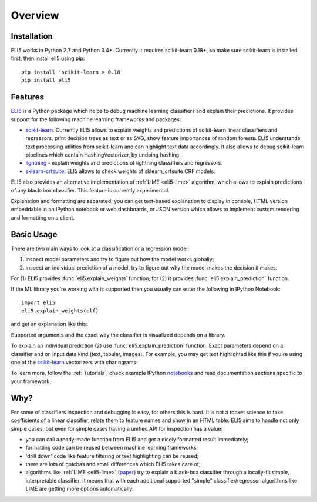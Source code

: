 Overview
========

Installation
------------

ELI5 works in Python 2.7 and Python 3.4+. Currently it requires
scikit-learn 0.18+, so make sure scikit-learn is installed first,
then install eli5 using pip::

    pip install 'scikit-learn > 0.18'
    pip install eli5

Features
--------

ELI5_ is a Python package which helps to debug machine learning
classifiers and explain their predictions. It provides support for the
following machine learning frameworks and packages:

* scikit-learn_. Currently ELI5 allows to explain weights and predictions
  of scikit-learn linear classifiers and regressors, print decision trees
  as text or as SVG, show feature importances of random forests. ELI5
  understands text processing utilities from scikit-learn and can highlight
  text data accordingly. It also allows to debug scikit-learn pipelines which
  contain HashingVectorizer, by undoing hashing.

* lightning_ - explain weights and predictions of lightning classifiers and
  regressors.

* sklearn-crfsuite_. ELI5 allows to check weights of sklearn_crfsuite.CRF
  models.

ELI5 also provides an alternative implementation of :ref:`LIME <eli5-lime>`
algorithm, which allows to explain predictions of any black-box classifier.
This feature is currently experimental.

Explanation and formatting are separated; you can get text-based explanation
to display in console, HTML version embeddable in an IPython notebook
or web dashboards, or JSON version which allows to implement custom
rendering and formatting on a client.

.. _lightning: https://github.com/scikit-learn-contrib/lightning
.. _scikit-learn: https://github.com/scikit-learn/scikit-learn
.. _sklearn-crfsuite: https://github.com/TeamHG-Memex/sklearn-crfsuite
.. _ELI5: https://github.com/TeamHG-Memex/eli5

Basic Usage
-----------

There are two main ways to look at a classification or a regression model:

1. inspect model parameters and try to figure out how the model works
   globally;
2. inspect an individual prediction of a model, try to figure out why
   the model makes the decision it makes.

For (1) ELI5 provides :func:`eli5.explain_weights` function; for (2)
it provides :func:`eli5.explain_prediction` function.

If the ML library you're working with is supported then you usually
can enter the following in IPython Notebook::

    import eli5
    eli5.explain_weights(clf)

and get an explanation like this:

.. image:: static/weights.png

Supported arguments and the exact way the classifier is visualized depends
on a library.

To explain an individual prediction (2) use :func:`eli5.explain_prediction`
function. Exact parameters depend on a classifier and on input data kind
(text, tabular, images). For example, you may get text highlighted like this
if you're using one of the scikit-learn_ vectorizers with char ngrams:

.. image:: static/char-ngrams.png

To learn more, follow the :ref:`Tutorials`, check example IPython
`notebooks <https://github.com/TeamHG-Memex/eli5/tree/master/notebooks>`_
and read documentation sections specific to your framework.

Why?
----

For some of classifiers inspection and debugging is easy, for others
this is hard. It is not a rocket science to take coefficients
of a linear classifier, relate them to feature names and show in
an HTML table. ELI5 aims to handle not only simple cases,
but even for simple cases having a unified API for inspection has a value:

* you can call a ready-made function from ELI5 and get a nicely formatted
  result immediately;
* formatting code can be reused between machine learning frameworks;
* 'drill down' code like feature filtering or text highlighting can be reused;
* there are lots of gotchas and small differences which ELI5 takes care of;
* algorithms like :ref:`LIME <eli5-lime>`
  (`paper <http://arxiv.org/abs/1602.04938>`_) try to explain a black-box
  classifier through a locally-fit simple, interpretable classifier.
  It means that with each additional supported "simple" classifier/regressor
  algorithms like LIME are getting more options automatically.
